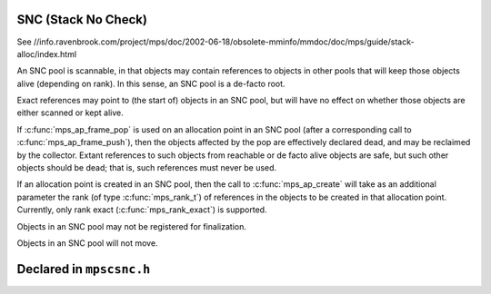 .. _pool-snc:

====================
SNC (Stack No Check)
====================

See //info.ravenbrook.com/project/mps/doc/2002-06-18/obsolete-mminfo/mmdoc/doc/mps/guide/stack-alloc/index.html


An SNC pool is scannable, in that objects may contain references to objects in other pools that will keep those objects alive (depending on rank). In this sense, an SNC pool is a de-facto root.

Exact references may point to (the start of) objects in an SNC pool, but will have no effect on whether those objects are either scanned or kept alive.

If :c:func:`mps_ap_frame_pop` is used on an allocation point in an SNC pool (after a corresponding call to :c:func:`mps_ap_frame_push`), then the objects affected by the pop are effectively declared dead, and may be reclaimed by the collector. Extant references to such objects from reachable or de facto alive objects are safe, but such other objects should be dead; that is, such references must never be used.

If an allocation point is created in an SNC pool, then the call to :c:func:`mps_ap_create` will take as an additional parameter the rank (of type :c:func:`mps_rank_t`) of references in the objects to be created in that allocation point. Currently, only rank exact (:c:func:`mps_rank_exact`) is supported.

Objects in an SNC pool may not be registered for finalization.

Objects in an SNC pool will not move.


=========================
Declared in ``mpscsnc.h``
=========================

.. c:function:: mps_class_t mps_class_snc(void)

    Return the :term:`pool class` for an SNC (Stack No Check)
    :term:`pool`.

    When creating an SNC pool, :c:func:`mps_pool_create` takes one
    extra argument::

        mps_res_t mps_pool_create(mps_pool_t *pool_o, mps_arena_t arena,
                                  mps_class_t mps_class_snc(),
                                  mps_fmt_t fmt)

    ``fmt`` specifies the :term:`object format` for the objects
    allocated in the pool. The format should provide at least the
    methods scan, skip, and pad.

    .. topics::

        :ref:`pool-snc`.


